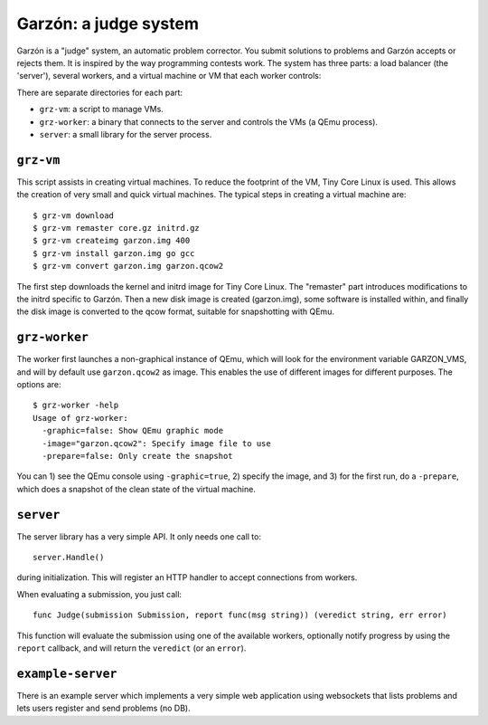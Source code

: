 Garzón: a judge system
======================

Garzón is a "judge" system, an automatic problem corrector. You submit
solutions to problems and Garzón accepts or rejects them. It is
inspired by the way programming contests work. The system has three
parts: a load balancer (the 'server'), several workers, and a virtual
machine or VM that each worker controls:

.. image:: https://github.com/pauek/garzon/raw/master/doc/arch.png

There are separate directories for each part:

- ``grz-vm``: a script to manage VMs.

- ``grz-worker``: a binary that connects to the server and controls the
  VMs (a QEmu process).

- ``server``: a small library for the server process.

``grz-vm``
----------

This script assists in creating virtual machines. To reduce the
footprint of the VM, Tiny Core Linux is used. This allows the creation
of very small and quick virtual machines. The typical steps in
creating a virtual machine are::

   $ grz-vm download
   $ grz-vm remaster core.gz initrd.gz
   $ grz-vm createimg garzon.img 400
   $ grz-vm install garzon.img go gcc
   $ grz-vm convert garzon.img garzon.qcow2

The first step downloads the kernel and initrd image for Tiny Core
Linux. The "remaster" part introduces modifications to the initrd
specific to Garzón. Then a new disk image is created (garzon.img), some
software is installed within, and finally the disk image is converted 
to the qcow format, suitable for snapshotting with QEmu.

``grz-worker``
--------------

The worker first launches a non-graphical instance of QEmu, which will
look for the environment variable GARZON_VMS, and will by default use
``garzon.qcow2`` as image. This enables the use of different images for
different purposes. The options are::

    $ grz-worker -help
    Usage of grz-worker:
      -graphic=false: Show QEmu graphic mode
      -image="garzon.qcow2": Specify image file to use
      -prepare=false: Only create the snapshot

You can 1) see the QEmu console using ``-graphic=true``, 2) specify the image,
and 3) for the first run, do a ``-prepare``, which does a snapshot of the
clean state of the virtual machine.

``server``
----------

The server library has a very simple API. It only needs one call to::

     server.Handle()

during initialization. This will register an HTTP handler to accept
connections from workers.

When evaluating a submission, you just call::

    func Judge(submission Submission, report func(msg string)) (veredict string, err error)

This function will evaluate the submission using one of the available
workers, optionally notify progress by using the ``report`` callback,
and will return the ``veredict`` (or an ``error``).

``example-server``
------------------

There is an example server which implements a very simple web
application using websockets that lists problems and lets users
register and send problems (no DB).













